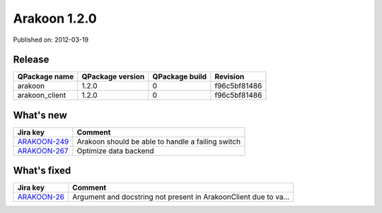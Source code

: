 
==============
Arakoon 1.2.0
==============

Published on: 2012-03-19

Release
=======
+----------------+------------------+----------------+--------------+
| QPackage name  | QPackage version | QPackage build |   Revision   |
+================+==================+================+==============+
| arakoon        |      1.2.0       |       0        | f96c5bf81486 |
+----------------+------------------+----------------+--------------+
| arakoon_client |      1.2.0       |       0        | f96c5bf81486 |
+----------------+------------------+----------------+--------------+

What's new
==========

+--------------+------------------------------------------------------------------+
| Jira key     | Comment                                                          |
+==============+==================================================================+
| ARAKOON-249_ | Arakoon should be able to handle a failing switch                |
+--------------+------------------------------------------------------------------+
| ARAKOON-267_ | Optimize data backend                                            |
+--------------+------------------------------------------------------------------+

What's fixed
============

+--------------+------------------------------------------------------------------+
| Jira key     | Comment                                                          |
+==============+==================================================================+
| ARAKOON-26_  | Argument and docstring not present in ArakoonClient due to va... |
+--------------+------------------------------------------------------------------+

.. _ARAKOON-26:  http://jira.incubaid.com/browse/ARAKOON-26
.. _ARAKOON-249:  http://jira.incubaid.com/browse/ARAKOON-249
.. _ARAKOON-267:  http://jira.incubaid.com/browse/ARAKOON-267


